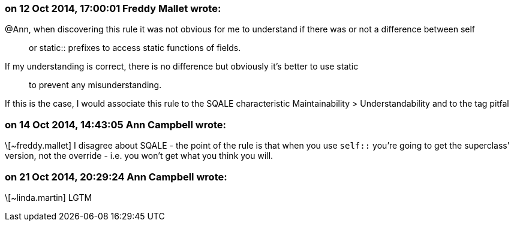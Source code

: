 === on 12 Oct 2014, 17:00:01 Freddy Mallet wrote:
@Ann, when discovering this rule it was not obvious for me to understand if there was or not a difference between self:: or static:: prefixes to access static functions of fields. 


If my understanding is correct, there is no difference but obviously it's better to use static:: to prevent any misunderstanding. 


If this is the case, I would associate this rule to the SQALE characteristic Maintainability > Understandability and to the tag pitfal

=== on 14 Oct 2014, 14:43:05 Ann Campbell wrote:
\[~freddy.mallet] I disagree about SQALE - the point of the rule is that when you use ``++self::++`` you're going to get the superclass' version, not the override - i.e. you won't get what you think you will.

=== on 21 Oct 2014, 20:29:24 Ann Campbell wrote:
\[~linda.martin] LGTM

